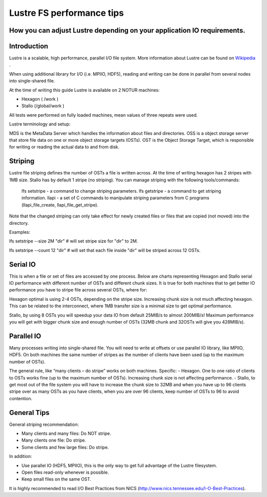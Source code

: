 
Lustre FS performance tips
==========================


How you can adjust Lustre depending on your application IO requirements.
------------------------------------------------------------------------

Introduction
------------

Lustre is a scalable, high performance, parallel I/O file system. More information about Lustre can be found on Wikipedia_ .

.. _Wikipedia: https://en.wikipedia.org/wiki/Lustre_(file_system)
When using additional library for I/O (i.e. MPIIO, HDF5), reading and writing can be done in parallel from several nodes into single-shared file.

At the time of writing this guide Lustre is available on 2 NOTUR machines:

- Hexagon ( /work )
- Stallo (/global/work )

All tests were performed on fully loaded machines, mean values of three repeats were used.

Lustre terminology and setup:

MDS is the MetaData Server which handles the information about files and directories.
OSS is a object storage server that store file data on one or more object storage targets (OSTs).
OST is the Object Storage Target, which is responsible for writing or reading the actual data to and from disk.

Striping
--------

Lustre file striping defines the number of OSTs a file is written across. At the time of writing hexagon has 2 stripes with 1MB size. Stallo has by default 1 stripe (no striping).
You can manage striping with the following tools/commands:

    lfs setstripe - a command to change striping parameters.
    lfs getstripe - a command to get striping information.
    llapi - a set of C commands to manipulate striping parameters from C programs (llapi_file_create, llapi_file_get_stripe).

Note that the changed striping can only take effect for newly created files or files that are copied (not moved) into the directory.

Examples:

lfs setstripe --size 2M "dir" # will set stripe size for "dir" to 2M.

lfs setstripe --count 12 "dir" # will set that each file inside "dir" will be striped across 12 OSTs.


Serial IO
---------

This is when a file or set of files are accessed by one process. Below are charts representing Hexagon and Stallo serial IO performance with different number of OSTs and different chunk sizes.
It is true for both machines that to get better IO performance you have to stripe file across several OSTs, where for:


.. image :: files/hexagon-serialIO-write.png

.. image :: files/stallo-serialIO.png


Hexagon optimal is using 2-4 OSTs, depending on the stripe size. Increasing chunk size is not much affecting hexagon. This can be related to the interconnect, where 1MB transfer size is a minimal size to get optimal performance.

Stallo, by using 8 OSTs you will speedup your data IO from default 25MIB/s to almost 200MIB/s! Maximum performance you will get with bigger chunk size and enough number of OSTs (32MB chunk and 32OSTs will give you 428MIB/s).


Parallel IO
-----------

Many processes writing into single-shared file. You will need to write at offsets or use parallel IO library, like MPIIO, HDF5.
On both machines the same number of stripes as the number of clients have been used (up to the maximum number of OSTs).


.. image :: files/hexagon-parallelIO-write.png

.. image :: files/stallo-parallelIO-write.png


The general rule, like “many clients – do stripe” works on both machines.
Specific:
-  Hexagon. One to one ratio of clients to OSTs works fine (up to the maximum number of OSTs). Increasing chunk size is not affecting performance.
-  Stallo, to get most out of the file system you will have to increase the chunk size to 32MB and when you have up to 96 clients stripe over as many OSTs as you have clients, when you are over 96 clients, keep number of OSTs to 96 to avoid contention.


General Tips
------------

General striping recommendation:

-    Many clients and many files: Do NOT stripe.
-    Many clients one file: Do stripe.
-    Some clients and few large files: Do stripe.

In addition:

-    Use parallel IO (HDF5, MPIIO), this is the only way to get full advantage of the Lustre filesystem.
-    Open files read-only whenever is possible.
-    Keep small files on the same OST.

It is highly recommended to read I/O Best Practices from NICS (http://www.nics.tennessee.edu/I-O-Best-Practices).


